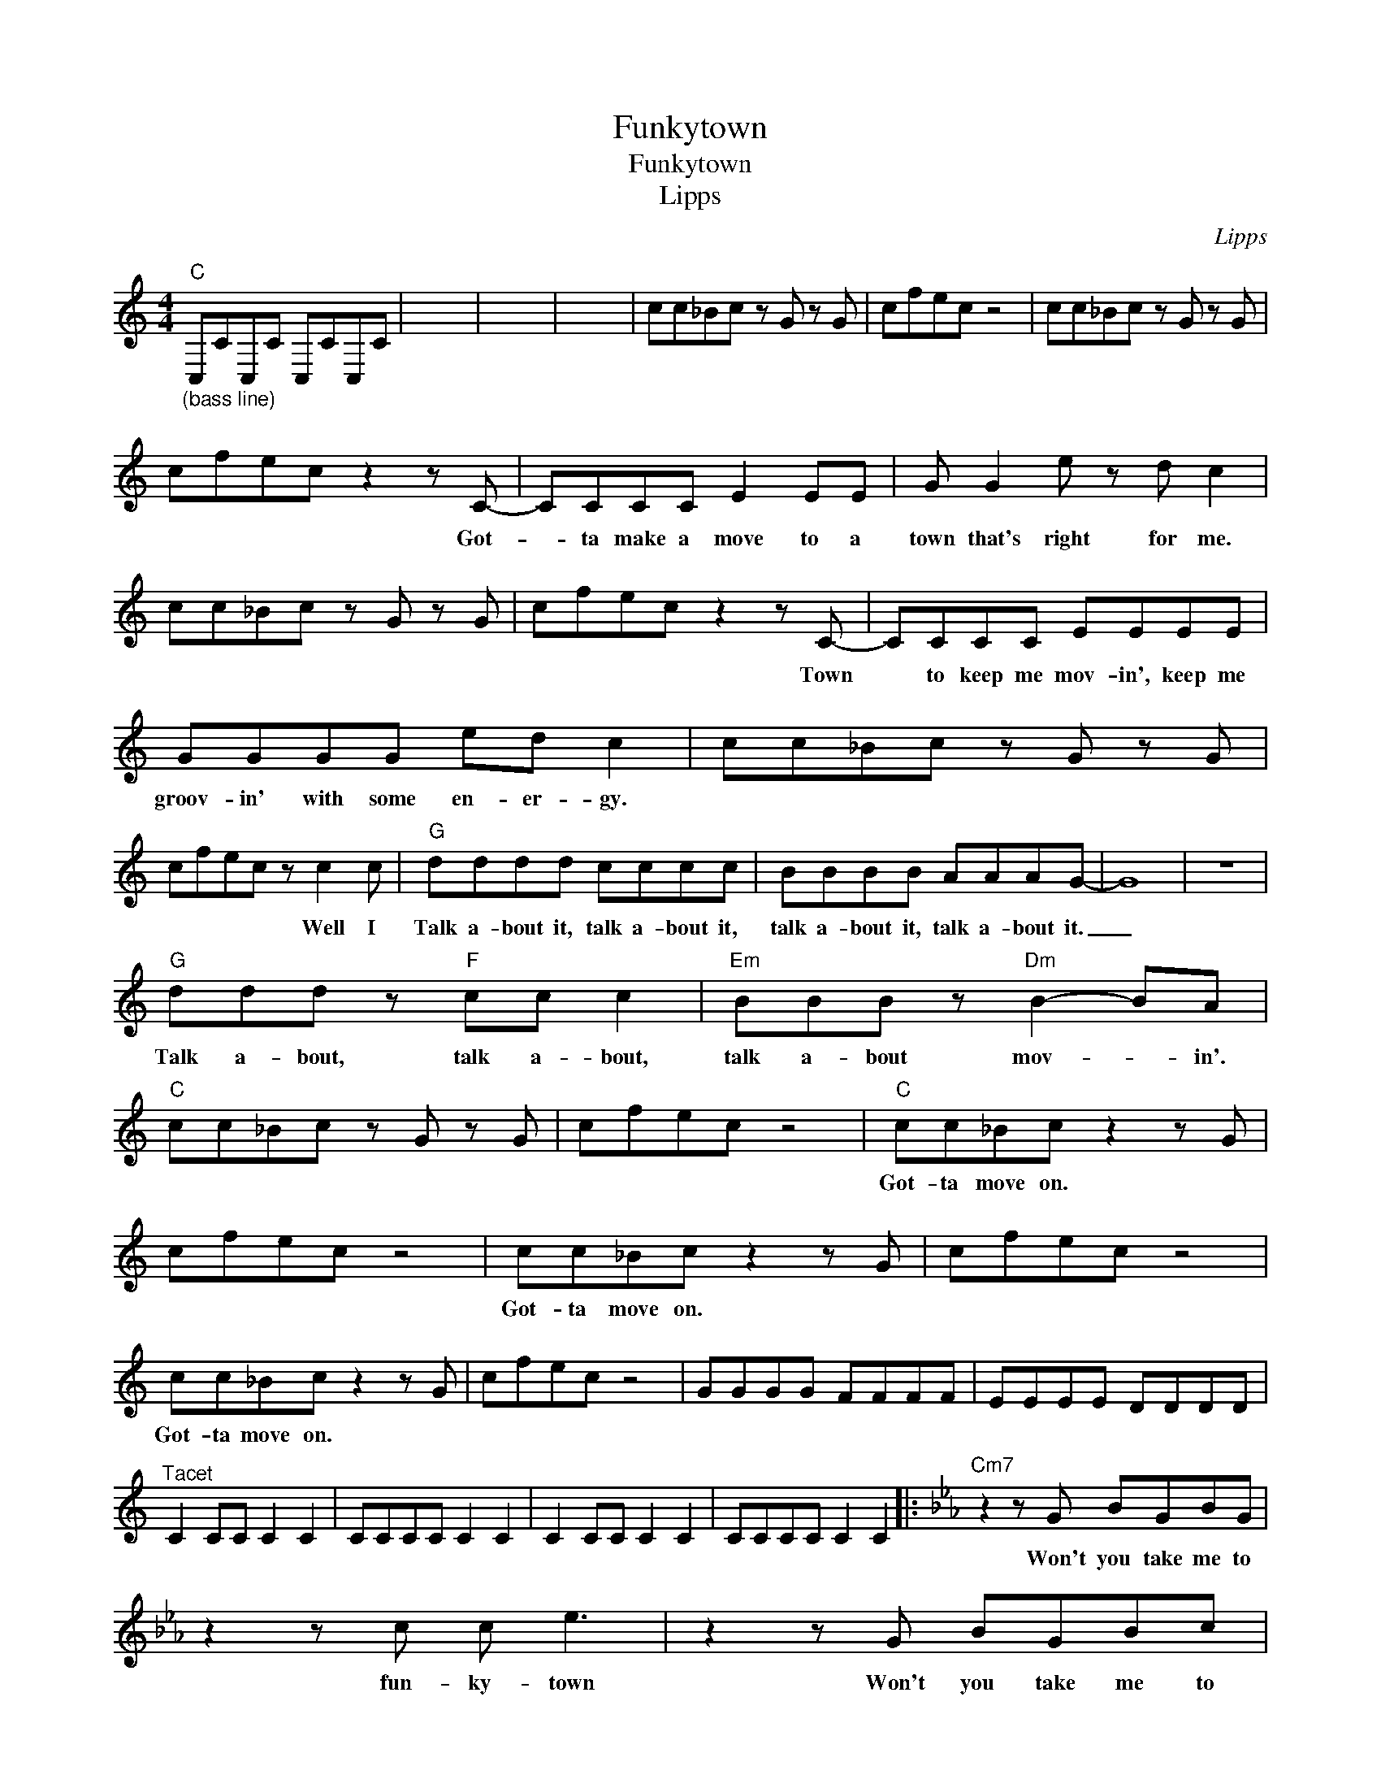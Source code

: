X:1
T:Funkytown
T:Funkytown
T:Lipps
C:Lipps
Z:All Rights Reserved
L:1/8
M:4/4
K:C
V:1 treble 
%%MIDI program 73
V:1
"C""_(bass line)" C,CC,C C,CC,C | x8 | x8 | x8 | cc_Bc z G z G | cfec z4 | cc_Bc z G z G | %7
w: |||||||
 cfec z2 z C- | CCCC E2 EE | G G2 e z d c2 | cc_Bc z G z G | cfec z2 z C- | CCCC EEEE | %13
w: * * * * Got-|* ta make a move to a|town that's right for me.||* * * * Town|* to keep me mov- in', keep me|
 GGGG ed c2 | cc_Bc z G z G | cfec z c2 c |"G" dddd cccc | BBBB AAAG- | G8 | z8 | %20
w: groov- in' with some en- er- gy.||* * * * Well I|Talk a- bout it, talk a- bout it,|talk a- bout it, talk a- bout it.|_||
"G" ddd z"F" cc c2 |"Em" BBB z"Dm" B2- BA |"C" cc_Bc z G z G | cfec z4 |"C" cc_Bc z2 z G | %25
w: Talk a- bout, talk a- bout,|talk a- bout mov- * in'.|||Got- ta move on. *|
 cfec z4 | cc_Bc z2 z G | cfec z4 | cc_Bc z2 z G | cfec z4 | GGGG FFFF | EEEE DDDD | %32
w: |Got- ta move on. *||Got- ta move on. *||||
"^Tacet" C2 CC C2 C2 | CCCC C2 C2 | C2 CC C2 C2 | CCCC C2 C2 |:[K:Eb]"Cm7" z2 z G BGBG | %37
w: ||||Won't you take me to|
 z2 z c c e3 | z2 z G BGBc | z2 z c c E3 ::"Cm7" G>GGG BGBc | G>GGB cBe z | G>GGG BGBc | %43
w: fun- ky- town|Won't you take me to|fun- ky- town||||
 G>GGB cBE z ::"F" [F=Ac]/[FAc][FAc][FAc][FAc]/ [FAc] z"^N.C." FE | FEFE B2 _A2 | %46
w: |||
"F" [F=Ac]/[FAc][FAc][FAc][FAc]/ [FAc] z"^N.C.""^N.C." FE | _AGFE F3 z ::[K:Eb]"Cm7" z2 z G BGBG | %49
w: ||Won't you take me to|
 z2 z c c e3 | z2 z G BGBG | z2 z c c E3 :| %52
w: fun- ky- town|Won't you take me to|fun- ky- town|

